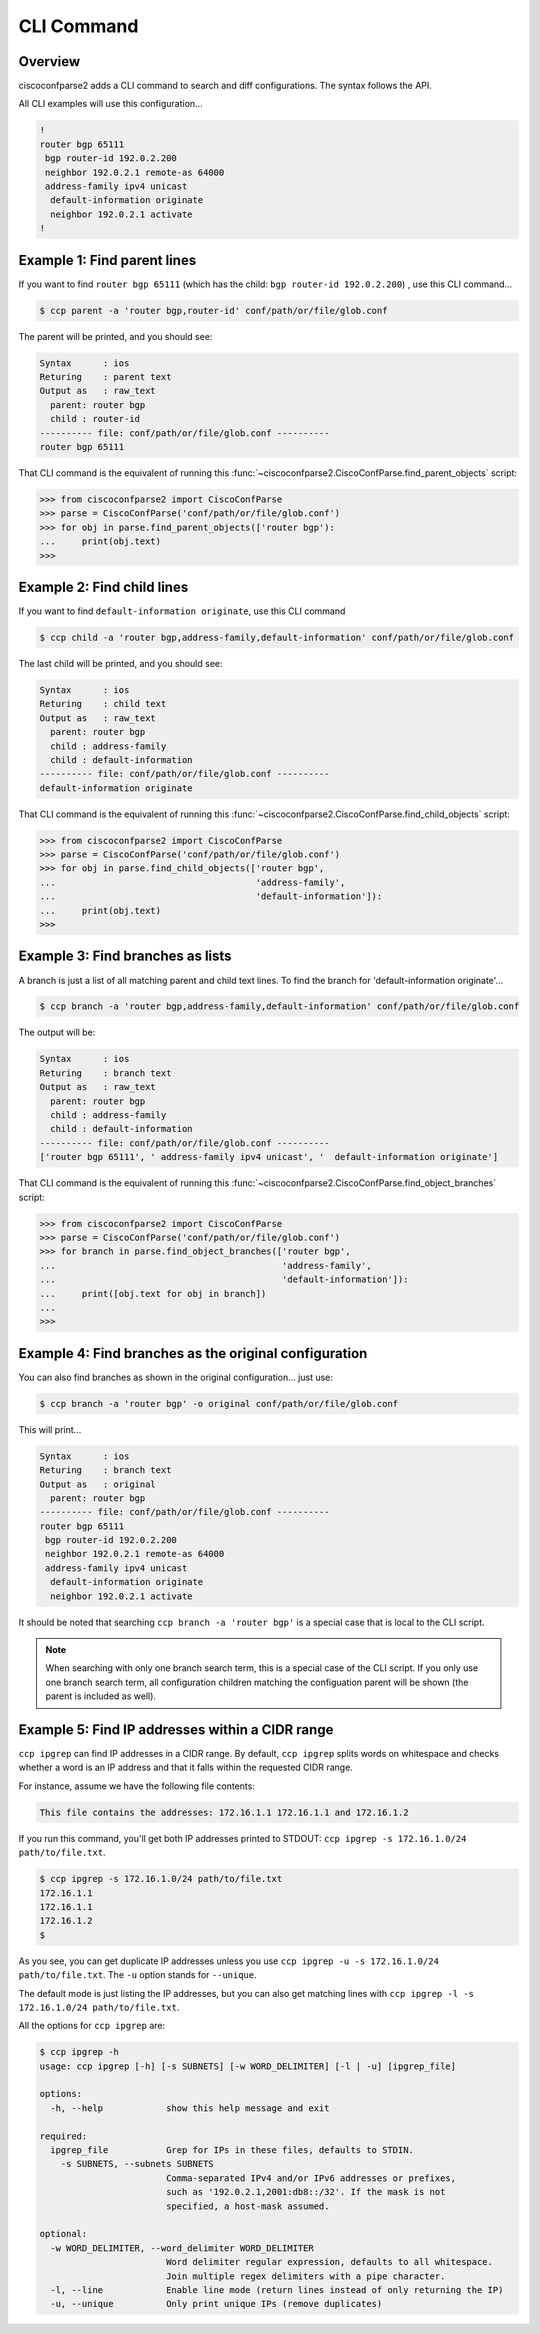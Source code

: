 .. _cli:

===========
CLI Command
===========

Overview
--------

ciscoconfparse2 adds a CLI command to search and diff configurations.  The
syntax follows the API.

All CLI examples will use this configuration...

.. code-block:: none

   !
   router bgp 65111
    bgp router-id 192.0.2.200
    neighbor 192.0.2.1 remote-as 64000
    address-family ipv4 unicast
     default-information originate
     neighbor 192.0.2.1 activate
   !

Example 1: Find parent lines
----------------------------

If you want to find ``router bgp 65111`` (which has the child: ``bgp router-id 192.0.2.200``) , use this CLI command...

.. code-block:: none

   $ ccp parent -a 'router bgp,router-id' conf/path/or/file/glob.conf

The parent will be printed, and you should see:

.. code-block:: none

   Syntax      : ios
   Returing    : parent text
   Output as   : raw_text
     parent: router bgp
     child : router-id
   ---------- file: conf/path/or/file/glob.conf ----------
   router bgp 65111

That CLI command is the equivalent of running this
:func:`~ciscoconfparse2.CiscoConfParse.find_parent_objects` script:

.. code-block:: python

   >>> from ciscoconfparse2 import CiscoConfParse
   >>> parse = CiscoConfParse('conf/path/or/file/glob.conf')
   >>> for obj in parse.find_parent_objects(['router bgp'):
   ...     print(obj.text)
   >>>

Example 2: Find child lines
---------------------------

If you want to find ``default-information originate``, use this CLI command

.. code-block:: none

   $ ccp child -a 'router bgp,address-family,default-information' conf/path/or/file/glob.conf

The last child will be printed, and you should see:

.. code-block:: none

   Syntax      : ios
   Returing    : child text
   Output as   : raw_text
     parent: router bgp
     child : address-family
     child : default-information
   ---------- file: conf/path/or/file/glob.conf ----------
   default-information originate

That CLI command is the equivalent of running this
:func:`~ciscoconfparse2.CiscoConfParse.find_child_objects` script:

.. code-block:: python

   >>> from ciscoconfparse2 import CiscoConfParse
   >>> parse = CiscoConfParse('conf/path/or/file/glob.conf')
   >>> for obj in parse.find_child_objects(['router bgp',
   ...                                      'address-family',
   ...                                      'default-information']):
   ...     print(obj.text)
   >>>

Example 3: Find branches as lists
---------------------------------

A branch is just a list of all matching parent and child text lines.  To find the branch
for 'default-information originate'...

.. code-block:: none

   $ ccp branch -a 'router bgp,address-family,default-information' conf/path/or/file/glob.conf

The output will be:

.. code-block:: none

   Syntax      : ios
   Returing    : branch text
   Output as   : raw_text
     parent: router bgp
     child : address-family
     child : default-information
   ---------- file: conf/path/or/file/glob.conf ----------
   ['router bgp 65111', ' address-family ipv4 unicast', '  default-information originate']

That CLI command is the equivalent of running this
:func:`~ciscoconfparse2.CiscoConfParse.find_object_branches` script:

.. code-block:: python

   >>> from ciscoconfparse2 import CiscoConfParse
   >>> parse = CiscoConfParse('conf/path/or/file/glob.conf')
   >>> for branch in parse.find_object_branches(['router bgp',
   ...                                           'address-family',
   ...                                           'default-information']):
   ...     print([obj.text for obj in branch])
   ...     
   >>>

Example 4: Find branches as the original configuration
------------------------------------------------------

You can also find branches as shown in the original configuration... just use:

.. code-block:: none

   $ ccp branch -a 'router bgp' -o original conf/path/or/file/glob.conf

This will print...

.. code-block:: none

   Syntax      : ios
   Returing    : branch text
   Output as   : original
     parent: router bgp
   ---------- file: conf/path/or/file/glob.conf ----------
   router bgp 65111
    bgp router-id 192.0.2.200
    neighbor 192.0.2.1 remote-as 64000
    address-family ipv4 unicast
     default-information originate
     neighbor 192.0.2.1 activate

It should be noted that searching ``ccp branch -a 'router bgp'`` is a special
case that is local to the CLI script.

.. note::

   When searching with only one branch  search term, this is a special case of 
   the CLI script.  If you only use one branch search term, all configuration 
   children matching the configuation parent will be shown (the parent is 
   included as well).


Example 5: Find IP addresses within a CIDR range
------------------------------------------------

``ccp ipgrep`` can find IP addresses in a CIDR range.  By default, 
``ccp ipgrep`` splits words on whitespace and checks whether a word is an IP
address and that it falls within the requested CIDR range.

For instance, assume we have the following file contents:

.. code-block:: none

   This file contains the addresses: 172.16.1.1 172.16.1.1 and 172.16.1.2

If you run this command, you'll get both IP addresses printed to
STDOUT: ``ccp ipgrep -s 172.16.1.0/24 path/to/file.txt``.

.. code-block:: none

   $ ccp ipgrep -s 172.16.1.0/24 path/to/file.txt
   172.16.1.1
   172.16.1.1
   172.16.1.2
   $

As you see, you can get duplicate IP addresses unless you
use ``ccp ipgrep -u -s 172.16.1.0/24 path/to/file.txt``.  The
``-u`` option stands for ``--unique``.

The default mode is just listing the IP addresses, but you can also
get matching lines
with ``ccp ipgrep -l -s 172.16.1.0/24 path/to/file.txt``.

All the options for ``ccp ipgrep`` are:


.. code-block:: none

   $ ccp ipgrep -h
   usage: ccp ipgrep [-h] [-s SUBNETS] [-w WORD_DELIMITER] [-l | -u] [ipgrep_file]

   options:
     -h, --help            show this help message and exit

   required:
     ipgrep_file           Grep for IPs in these files, defaults to STDIN.
       -s SUBNETS, --subnets SUBNETS
                           Comma-separated IPv4 and/or IPv6 addresses or prefixes, 
                           such as '192.0.2.1,2001:db8::/32'. If the mask is not 
                           specified, a host-mask assumed.

   optional:
     -w WORD_DELIMITER, --word_delimiter WORD_DELIMITER
                           Word delimiter regular expression, defaults to all whitespace. 
                           Join multiple regex delimiters with a pipe character.
     -l, --line            Enable line mode (return lines instead of only returning the IP)
     -u, --unique          Only print unique IPs (remove duplicates)
